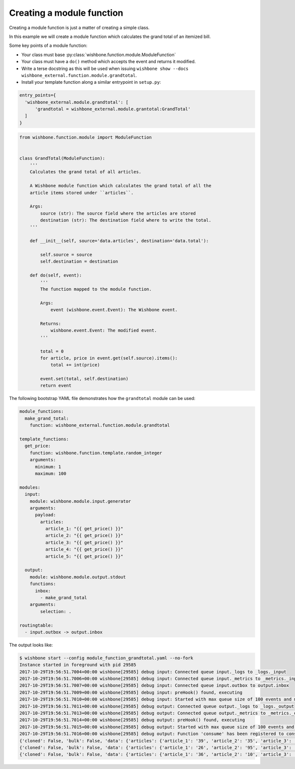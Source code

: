 ==========================
Creating a module function
==========================
.. _creating_a_module_function:

Creating a module function is just a matter of creating a simple class.

In this example we will create a module function which calculates the grand
total of an itemized bill.

Some key points of a module function:

* Your class must base :py:class:`wishbone.function.module.ModuleFunction`
* Your class must have a ``do()`` method which accepts the event and returns it modified.
* Write a terse docstring as this will be used when issuing ``wishbone show --docs wishbone_external.function.module.grandtotal``.
* Install your template function along a similar entrypoint in ``setup.py``:

.. code-block:: python

  entry_points={
    'wishbone_external.module.grandtotal': [
        'grandtotal = wishbone_external.module.grantotal:GrandTotal'
    ]
  }

.. code-block:: python

    from wishbone.function.module import ModuleFunction


    class GrandTotal(ModuleFunction):
        '''
        Calculates the grand total of all articles.

        A Wishbone module function which calculates the grand total of all the
        article items stored under ``articles``.

        Args:
            source (str): The source field where the articles are stored
            destination (str): The destination field where to write the total.
        '''

        def __init__(self, source='data.articles', destination='data.total'):

            self.source = source
            self.destination = destination

        def do(self, event):
            '''
            The function mapped to the module function.

            Args:
                event (wishbone.event.Event): The Wishbone event.

            Returns:
                wishbone.event.Event: The modified event.
            '''

            total = 0
            for article, price in event.get(self.source).items():
                total += int(price)

            event.set(total, self.destination)
            return event


The following bootstrap YAML file demonstrates how the ``grandtotal`` module
can be used:

.. code-block:: YAML

    module_functions:
      make_grand_total:
        function: wishbone_external.function.module.grandtotal

    template_functions:
      get_price:
        function: wishbone.function.template.random_integer
        arguments:
          minimum: 1
          maximum: 100

    modules:
      input:
        module: wishbone.module.input.generator
        arguments:
          payload:
            articles:
              article_1: "{{ get_price() }}"
              article_2: "{{ get_price() }}"
              article_3: "{{ get_price() }}"
              article_4: "{{ get_price() }}"
              article_5: "{{ get_price() }}"

      output:
        module: wishbone.module.output.stdout
        functions:
          inbox:
            - make_grand_total
        arguments:
            selection: .

    routingtable:
      - input.outbox -> output.inbox


The output looks like:

.. code-block:: sh

    $ wishbone start --config module_function_grandtotal.yaml --no-fork
    Instance started in foreground with pid 29585
    2017-10-29T19:56:51.7004+00:00 wishbone[29585] debug input: Connected queue input._logs to _logs._input
    2017-10-29T19:56:51.7006+00:00 wishbone[29585] debug input: Connected queue input._metrics to _metrics._input
    2017-10-29T19:56:51.7007+00:00 wishbone[29585] debug input: Connected queue input.outbox to output.inbox
    2017-10-29T19:56:51.7009+00:00 wishbone[29585] debug input: preHook() found, executing
    2017-10-29T19:56:51.7010+00:00 wishbone[29585] debug input: Started with max queue size of 100 events and metrics interval of 10 seconds.
    2017-10-29T19:56:51.7011+00:00 wishbone[29585] debug output: Connected queue output._logs to _logs._output
    2017-10-29T19:56:51.7013+00:00 wishbone[29585] debug output: Connected queue output._metrics to _metrics._output
    2017-10-29T19:56:51.7014+00:00 wishbone[29585] debug output: preHook() found, executing
    2017-10-29T19:56:51.7015+00:00 wishbone[29585] debug output: Started with max queue size of 100 events and metrics interval of 10 seconds.
    2017-10-29T19:56:51.7016+00:00 wishbone[29585] debug output: Function 'consume' has been registered to consume queue 'inbox'
    {'cloned': False, 'bulk': False, 'data': {'articles': {'article_1': '39', 'article_2': '35', 'article_3': '64', 'article_4': '44', 'article_5': '71'}, 'total': 253}, 'errors': {}, 'tags': [], 'timestamp': 1509307012.7014496, 'tmp': {}, 'ttl': 253, 'uuid_previous': [], 'uuid': 'b42ab53f-9f41-4ad4-814e-2c227537e4fe'}
    {'cloned': False, 'bulk': False, 'data': {'articles': {'article_1': '26', 'article_2': '95', 'article_3': '58', 'article_4': '10', 'article_5': '72'}, 'total': 261}, 'errors': {}, 'tags': [], 'timestamp': 1509307013.702464, 'tmp': {}, 'ttl': 253, 'uuid_previous': [], 'uuid': '94a854a6-8400-4a36-b790-070ee0bd5c2c'}
    {'cloned': False, 'bulk': False, 'data': {'articles': {'article_1': '36', 'article_2': '10', 'article_3': '96', 'article_4': '89', 'article_5': '82'}, 'total': 313}, 'errors': {}, 'tags': [], 'timestamp': 1509307014.7034726, 'tmp': {}, 'ttl': 253, 'uuid_previous': [], 'uuid': '020e5aed-50fd-46f9-a7a4-495b8a474984'}
